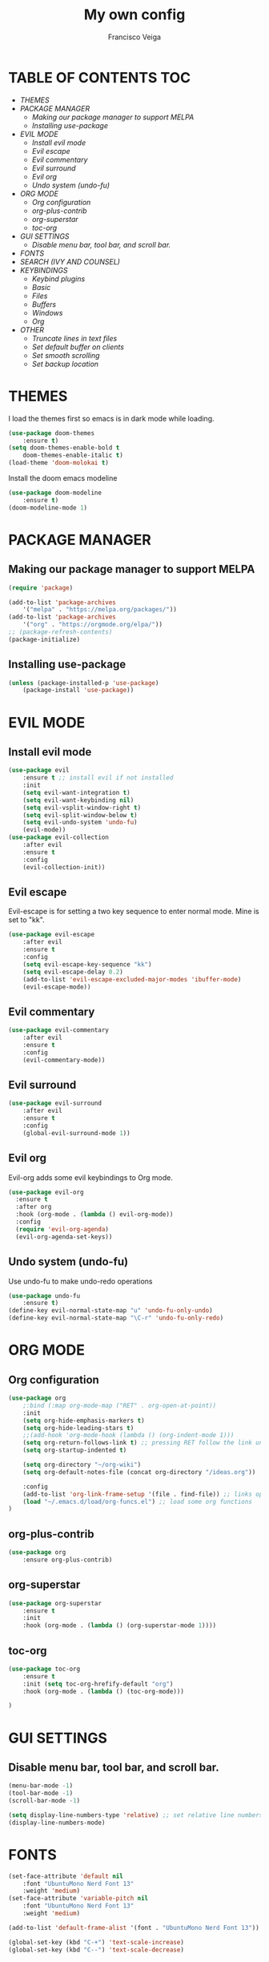 #+TITLE: My own config
#+AUTHOR: Francisco Veiga
#+PROPERTY: header-args :tangle init.el
#+STARTUP: overview
#+OPTIONS: toc:nil


* TABLE OF CONTENTS                                            :TOC:
- [[THEMES][THEMES]]
- [[PACKAGE MANAGER][PACKAGE MANAGER]]
  - [[Making our package manager to support MELPA][Making our package manager to support MELPA]]
  - [[Installing use-package][Installing use-package]]
- [[EVIL MODE][EVIL MODE]]
  - [[Install evil mode][Install evil mode]]
  - [[Evil escape][Evil escape]]
  - [[Evil commentary][Evil commentary]]
  - [[Evil surround][Evil surround]]
  - [[Evil org][Evil org]]
  - [[Undo system (undo-fu)][Undo system (undo-fu)]]
- [[ORG MODE][ORG MODE]]
  - [[Org configuration][Org configuration]]
  - [[org-plus-contrib][org-plus-contrib]]
  - [[org-superstar][org-superstar]]
  - [[toc-org][toc-org]]
- [[GUI SETTINGS][GUI SETTINGS]]
  - [[Disable menu bar, tool bar, and scroll bar.][Disable menu bar, tool bar, and scroll bar.]]
- [[FONTS][FONTS]]
- [[SEARCH (IVY AND COUNSEL)][SEARCH (IVY AND COUNSEL)]]
- [[KEYBINDINGS][KEYBINDINGS]]
  - [[Keybind plugins][Keybind plugins]]
  - [[Basic][Basic]]
  - [[Files][Files]]
  - [[Buffers][Buffers]]
  - [[Windows][Windows]]
  - [[Org][Org]]
- [[OTHER][OTHER]]
  - [[Truncate lines in text files][Truncate lines in text files]]
  - [[Set default buffer on clients][Set default buffer on clients]]
  - [[Set smooth scrolling][Set smooth scrolling]]
  - [[Set backup location][Set backup location]]

* THEMES
  I load the themes first so emacs is in dark mode while loading.
  #+begin_src emacs-lisp
(use-package doom-themes
    :ensure t)
(setq doom-themes-enable-bold t
    doom-themes-enable-italic t)
(load-theme 'doom-molokai t)
  #+end_src

  Install the doom emacs modeline
  #+begin_src emacs-lisp
(use-package doom-modeline
    :ensure t)
(doom-modeline-mode 1)
  #+end_src

* PACKAGE MANAGER
** Making our package manager to support MELPA

 #+begin_src emacs-lisp
   (require 'package)

   (add-to-list 'package-archives
       '("melpa" . "https://melpa.org/packages/"))
   (add-to-list 'package-archives
       '("org" . "https://orgmode.org/elpa/"))
   ;; (package-refresh-contents)
   (package-initialize)
 #+end_src

** Installing use-package

#+begin_src emacs-lisp
(unless (package-installed-p 'use-package)
    (package-install 'use-package))
#+end_src

* EVIL MODE
** Install evil mode
#+begin_src emacs-lisp
(use-package evil
    :ensure t ;; install evil if not installed
    :init
    (setq evil-want-integration t)
    (setq evil-want-keybinding nil)
    (setq evil-vsplit-window-right t)
    (setq evil-split-window-below t)
    (setq evil-undo-system 'undo-fu)
    (evil-mode))
(use-package evil-collection
    :after evil
    :ensure t
    :config
    (evil-collection-init))
#+end_src

** Evil escape
Evil-escape is for setting a two key sequence to enter normal
mode. Mine is set to "kk".
#+begin_src emacs-lisp
(use-package evil-escape
    :after evil
    :ensure t
    :config
    (setq evil-escape-key-sequence "kk")
    (setq evil-escape-delay 0.2)
    (add-to-list 'evil-escape-excluded-major-modes 'ibuffer-mode)
    (evil-escape-mode))
#+end_src

** Evil commentary
#+begin_src emacs-lisp
  (use-package evil-commentary
      :after evil
      :ensure t
      :config
      (evil-commentary-mode))
#+end_src

** Evil surround
#+begin_src emacs-lisp
  (use-package evil-surround
      :after evil
      :ensure t
      :config
      (global-evil-surround-mode 1))
#+end_src

** Evil org
Evil-org adds some evil keybindings to Org mode.
#+begin_src emacs-lisp
(use-package evil-org
  :ensure t
  :after org
  :hook (org-mode . (lambda () evil-org-mode))
  :config
  (require 'evil-org-agenda)
  (evil-org-agenda-set-keys))
#+end_src

** Undo system (undo-fu)
   Use undo-fu to make undo-redo operations
#+begin_src emacs-lisp
(use-package undo-fu
    :ensure t)
(define-key evil-normal-state-map "u" 'undo-fu-only-undo)
(define-key evil-normal-state-map "\C-r" 'undo-fu-only-redo)
#+end_src

* ORG MODE
** Org configuration
  #+begin_src emacs-lisp
    (use-package org
        ;:bind (:map org-mode-map ("RET" . org-open-at-point))
        :init
        (setq org-hide-emphasis-markers t)
        (setq org-hide-leading-stars t)
        ;;(add-hook 'org-mode-hook (lambda () (org-indent-mode 1)))  
        (setq org-return-follows-link t) ;; pressing RET follow the link under the pointer
        (setq org-startup-indented t)

        (setq org-directory "~/org-wiki")
        (setq org-default-notes-file (concat org-directory "/ideas.org"))

        :config
        (add-to-list 'org-link-frame-setup '(file . find-file)) ;; links open in the current window, not in splits
        (load "~/.emacs.d/load/org-funcs.el") ;; load some org functions
    )
  #+end_src

** org-plus-contrib
  #+begin_src emacs-lisp
(use-package org
    :ensure org-plus-contrib)   
  #+end_src

** org-superstar
  #+begin_src emacs-lisp
(use-package org-superstar
    :ensure t
    :init
    :hook (org-mode . (lambda () (org-superstar-mode 1))))
  #+end_src

** toc-org
  #+begin_src emacs-lisp
    (use-package toc-org
        :ensure t
        :init (setq toc-org-hrefify-default "org")
        :hook (org-mode . (lambda () (toc-org-mode)))

    )
  #+end_src
  
* GUI SETTINGS
** Disable menu bar, tool bar, and scroll bar.

  #+begin_src emacs-lisp
(menu-bar-mode -1)
(tool-bar-mode -1)
(scroll-bar-mode -1)

(setq display-line-numbers-type 'relative) ;; set relative line numbers
(display-line-numbers-mode)
  #+end_src
  
* FONTS
   #+begin_src emacs-lisp
(set-face-attribute 'default nil
    :font "UbuntuMono Nerd Font 13"
    :weight 'medium)
(set-face-attribute 'variable-pitch nil
    :font "UbuntuMono Nerd Font 13"
    :weight 'medium)

(add-to-list 'default-frame-alist '(font . "UbuntuMono Nerd Font 13"))

(global-set-key (kbd "C-+") 'text-scale-increase)
(global-set-key (kbd "C--") 'text-scale-decrease)
   #+end_src
   
* SEARCH (IVY AND COUNSEL)
  Install the ivy search engine and install counsel for using ivy everywhere.
  #+begin_src emacs-lisp
(use-package ivy
    :ensure t
    :init
	(setq ivy-use-virtual-buffers t)
	(setq enable-recursive-minibuffers t))
	(ivy-mode)
;;      enable this if using swiper
;;      (setq search-default-mode #'char-fold-to-regexp)
(use-package counsel
    :ensure t)
    ;;:init
	;;(counsel-mode))
  #+end_src

* KEYBINDINGS
** Keybind plugins
*** Which-key

Install the which-key package so we have real-time docs on what each keybinding does.
#+begin_src emacs-lisp
(use-package which-key
    :ensure t)
(which-key-mode)
#+end_src

*** General

   #+begin_src emacs-lisp
(use-package general
    :ensure t
    :config
	(general-evil-setup t))
   #+end_src
   
** Basic
   Some essential keybindings (might reorganize later)
   #+begin_src emacs-lisp
     (general-nvmap :prefix "SPC"
         "SPC"   '(counsel-M-x :which-key "M-x")
         "."     '(find-file :which-key "Find file")
         "h r r" '((lambda() (interactive) (load-file "~/.emacs.d/init.el")) :which-key "Reload config")

         "h r R" '((lambda() (interactive)
                             '(org-ctrl-ctrl-c)
                             (org-babel-tangle-file "~/.emacs.d/config.org")
                             (load-file "~/.emacs.d/init.el")) :which-key "Tangle and reload config")

         "o o"   '((lambda() (interactive) (find-file "~/org-wiki/index.org")) :which-key "org-wiki")
     )
   #+end_src

** Files
#+begin_src emacs-lisp
(general-nvmap :prefix "SPC f"
    "" '(nil :which-key "file")
    "s" '(save-buffer :which-key "save")
    "q" '(save-buffers-kill-emacs :which-key "save & quit")
    "D" '(delete-file :which-key "delete")
    "p"   '((lambda() (interactive) (find-file "~/.emacs.d/config.org")) :which-key "Edit config")
    "r"   '(counsel-recentf :which-key "Recent files")
)
#+end_src

** Buffers
   #+begin_src emacs-lisp
(general-nvmap :prefix "SPC b"
    "" '(nil :which-key "buffer")
    "k" '(evil-delete-buffer    :which-key "delete")
    "n" '(evil-buffer-new       :which-key "new")
    "b" '(counsel-switch-buffer :which-key "change")
    "l" '(evil-switch-to-windows-last-buffer :which-key "last")
    "p" '(previous-buffer :which-key "previous")
    "n" '(next-buffer :which-key "next")
    "N" '(evil-buffer-new :which-key "new")
)
   #+end_src

** Windows
   #+begin_src emacs-lisp
(general-nvmap :prefix "SPC w"
    "" '(nil :which-key "windows")
    "j" '(evil-window-down :which-key "down")
    "k" '(evil-window-up :which-key "up")
    "l" '(evil-window-right :which-key "right")
    "h" '(evil-window-left :which-key "left")
    "c" '(evil-window-delete :which-key "close")
    "s" '(split-window-vertically :which-key "close")
    "v" '(split-window-horizontally :which-key "close")
    ">" '(evil-window-increase-width :which-key "increase width")
    "<" '(evil-window-decrease-width :which-key "decrease width")
    "=" '(evil-window-increase-height :which-key "increase height")
    "-" '(evil-window-decrease-height :which-key "decrease height")
)
   #+end_src

** Org
#+begin_src emacs-lisp
(general-nmap :keymaps '(org-mode-map) "RET" '+org/dwim-at-point) ;;open links with enter

(general-nvmap :prefix "SPC m" 
    :keymaps '(org-mode-map)
        "" '(nil :which-key "org")
        "e" '(org-export-dispatch :which-key "export")
        "c" '(org-capture :which-key "capture")
    )
#+end_src

*** Links
#+begin_src emacs-lisp
(general-nmap :keymaps '(org-mode-map) :prefix "SPC m l"
    "" '(nil :which-key "link")
    "t" '(org-toggle-link-display :which-key "Toggle links")
    "l" '(org-insert-link :which-key "Insert")
    "L" '(org-insert-last-stored-link :which-key "Last stored")
  )
#+end_src

*** Tables
#+begin_src emacs-lisp
(general-nmap :keymaps '(org-mode-map) :prefix "SPC m t"
    "h" '(org-table-insert-hline :wk "insert hline")
    "r" '(org-table-insert-row :wk "insert row")
    "c" '(org-table-insert-column :wk "insert column")
)
#+end_src

* OTHER
** Truncate lines in text files
   #+begin_src emacs-lisp
(toggle-text-mode-auto-fill) 
;;(global-visual-line-mode t) ;; alternative
   #+end_src


** Set default buffer on clients
#+begin_src emacs-lisp
(setq initial-buffer-choice "~/org-wiki/index.org")
#+end_src


** Set smooth scrolling
#+begin_src emacs-lisp
(setq scroll-step 1)
(setq scroll-conservatively 10000)
(setq auto-window-vscroll nil)
(setq scroll-margin 6)
(setq mouse-wheel-scroll-amount '(1 ((shift) . 1)))
(setq mouse-wheel-progressive-speed nil) 
#+end_src


** Set backup location

#+begin_src emacs-lisp
  (setq backup-directory-alist '(("." . "~/.emacs.d/file-backups")))
;;lsadlsadjflksdfjlsadff
#+end_src


